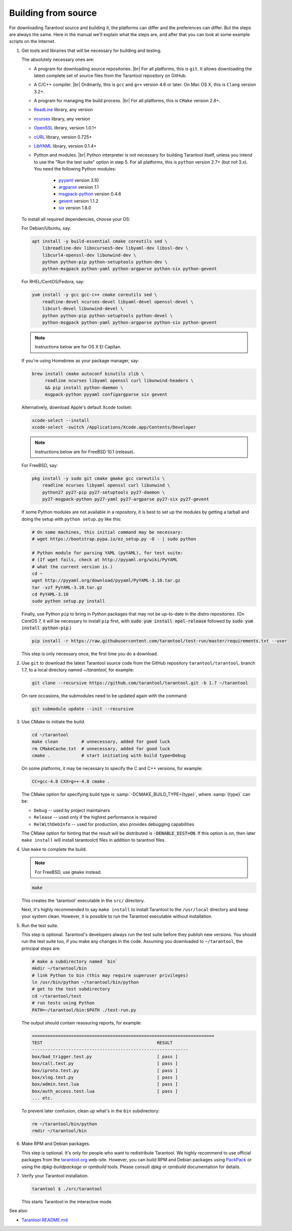 .. _building_from_source:

-------------------------------------------------------------------------------
                             Building from source
-------------------------------------------------------------------------------

For downloading Tarantool source and building it, the platforms can differ and the
preferences can differ. But the steps are always the same. Here in the manual we'll
explain what the steps are, and after that you can look at some example scripts
on the Internet.

1. Get tools and libraries that will be necessary for building
   and testing.

   The absolutely necessary ones are:

   * A program for downloading source repositories. |br|
     For all platforms, this is ``git``. It allows downloading the latest
     complete set of source files from the Tarantool repository on GitHub.

   * A C/C++ compiler. |br| Ordinarily, this is ``gcc`` and ``g++`` version
     4.6 or later. On Mac OS X, this is ``Clang`` version 3.2+.

   * A program for managing the build process. |br| For all platforms, this is
     ``CMake`` version 2.8+.

   * `ReadLine <http://www.gnu.org/software/readline/>`_ library, any version
   * `ncurses <https://www.gnu.org/software/ncurses/>`_ library, any version
   * `OpenSSL <https://www.openssl.org>`_ library, version 1.0.1+
   * `cURL <https://curl.haxx.se/>`_ library, version 0.725+
   * `LibYAML <http://pyyaml.org/wiki/LibYAML>`_ library, version 0.1.4+

   * Python and modules. |br| Python interpreter is not necessary for building
     Tarantool itself, unless you intend to use the "Run the test suite"
     option in step 5. For all platforms, this is ``python`` version 2.7+
     (but not 3.x). You need the following Python modules:
      + `pyyaml <https://pypi.python.org/pypi/PyYAML>`_ version 3.10
      + `argparse <https://pypi.python.org/pypi/argparse>`_ version 1.1
      + `msgpack-python <https://pypi.python.org/pypi/msgpack-python>`_ version 0.4.6
      + `gevent <https://pypi.python.org/pypi/gevent>`_ version 1.1.2
      + `six <https://pypi.python.org/pypi/six>`_ version 1.8.0

   To install all required dependencies, choose your OS:

   .. container:: b-block-wrapper_doc

       .. container:: b-doc_catalog
           :name: cat-1

           .. raw:: html

               <ul class="b-tab_switcher">
                   <li class="b-tab_switcher-item">
                       <a href="#os-1-1" class="b-tab_switcher-item-url p-active">Debian/Ubuntu</a>
                   </li>
                   <li class="b-tab_switcher-item">
                       <a href="#os-1-2" class="b-tab_switcher-item-url">RHEL/CentOS/Fedora</a>
                   </li>
                   <li class="b-tab_switcher-item">
                       <a href="#os-1-3" class="b-tab_switcher-item-url">Mac OS X</a>
                   </li>
                   <li class="b-tab_switcher-item">
                       <a href="#os-1-4" class="b-tab_switcher-item-url">FreeBSD</a>
                   </li>
               </ul>

       .. container:: b-documentation_tab_content
           :name: cat-1-content

           .. container:: b-documentation_tab
               :name: os-1-1

               For Debian/Ubuntu, say:

               .. code-block:: console

                 apt install -y build-essential cmake coreutils sed \
                     libreadline-dev libncurses5-dev libyaml-dev libssl-dev \
                     libcurl4-openssl-dev libunwind-dev \
                     python python-pip python-setuptools python-dev \
                     python-msgpack python-yaml python-argparse python-six python-gevent

           .. container:: b-documentation_tab
               :name: os-1-2

               For RHEL/CentOS/Fedora, say:

               .. code-block:: console

                 yum install -y gcc gcc-c++ cmake coreutils sed \
                     readline-devel ncurses-devel libyaml-devel openssl-devel \
                     libcurl-devel libunwind-devel \
                     python python-pip python-setuptools python-devel \
                     python-msgpack python-yaml python-argparse python-six python-gevent

           .. container:: b-documentation_tab
               :name: os-1-3

               .. NOTE::

                 Instructions below are for OS X El Capitan.

               If you're using Homebrew as your package manager, say:

               .. code-block:: console

                 brew install cmake autoconf binutils zlib \
                      readline ncurses libyaml openssl curl libunwind-headers \
                      && pip install python-daemon \
                      msgpack-python pyyaml configargparse six gevent

               Alternatively, download Apple's default Xcode toolset:

               .. code-block:: console

                 xcode-select --install
                 xcode-select -switch /Applications/Xcode.app/Contents/Developer

           .. container:: b-documentation_tab
               :name: os-1-4

               .. NOTE::

                 Instructions below are for FreeBSD 10.1 (release).

               For FreeBSD, say:

               .. code-block:: console

                 pkg install -y sudo git cmake gmake gcc coreutils \
                     readline ncurses libyaml openssl curl libunwind \
                     python27 py27-pip py27-setuptools py27-daemon \
                     py27-msgpack-python py27-yaml py27-argparse py27-six py27-gevent

   If some Python modules are not available in a repository,
   it is best to set up the modules by getting a tarball and
   doing the setup with ``python setup.py`` like this:

   .. code-block:: console

     # On some machines, this initial command may be necessary:
     # wget https://bootstrap.pypa.io/ez_setup.py -O - | sudo python

     # Python module for parsing YAML (pyYAML), for test suite:
     # (If wget fails, check at http://pyyaml.org/wiki/PyYAML
     # what the current version is.)
     cd ~
     wget http://pyyaml.org/download/pyyaml/PyYAML-3.10.tar.gz
     tar -xzf PyYAML-3.10.tar.gz
     cd PyYAML-3.10
     sudo python setup.py install

   Finally, use Python ``pip`` to bring in Python packages
   that may not be up-to-date in the distro repositories.
   (On CentOS 7, it will be necessary to install ``pip`` first,
   with :code:`sudo yum install epel-release` followed by
   :code:`sudo yum install python-pip`.)

   .. code-block:: console

     pip install -r https://raw.githubusercontent.com/tarantool/test-run/master/requirements.txt --user

   This step is only necessary once, the first time you do a download.

2. Use ``git`` to download the latest Tarantool source code from the
   GitHub repository ``tarantool/tarantool``, branch 1.7, to a
   local directory named `~/tarantool`, for example:

   .. code-block:: console

     git clone --recursive https://github.com/tarantool/tarantool.git -b 1.7 ~/tarantool

   On rare occasions, the submodules need to be updated again with the
   command:

   .. code-block:: console

     git submodule update --init --recursive

3. Use CMake to initiate the build.

   .. code-block:: console

     cd ~/tarantool
     make clean         # unnecessary, added for good luck
     rm CMakeCache.txt  # unnecessary, added for good luck
     cmake .            # start initiating with build type=Debug

   On some platforms, it may be necessary to specify the C and C++ versions,
   for example:

   .. code-block:: console

     CC=gcc-4.8 CXX=g++-4.8 cmake .

   The CMake option for specifying build type is :samp:`-DCMAKE_BUILD_TYPE={type}`,
   where :samp:`{type}` can be:

   * ``Debug`` -- used by project maintainers
   * ``Release`` -- used only if the highest performance is required
   * ``RelWithDebInfo`` -- used for production, also provides debugging capabilities

   The CMake option for hinting that the result will be distributed is
   :code:`-DENABLE_DIST=ON`. If this option is on, then later ``make install``
   will install tarantoolctl files in addition to tarantool files.

4. Use ``make`` to complete the build.

   .. NOTE::

     For FreeBSD, use ``gmake`` instead.

   .. code-block:: console

     make

   This creates the 'tarantool' executable in the ``src/`` directory.

   Next, it's highly recommended to say ``make install`` to install Tarantool to
   the ``/usr/local`` directory and keep your system clean. However, it is
   possible to run the Tarantool executable without installation.

5. Run the test suite.

   This step is optional. Tarantool's developers always run the test suite
   before they publish new versions. You should run the test suite too, if you
   make any changes in the code. Assuming you downloaded to ``~/tarantool``, the
   principal steps are:

   .. code-block:: console

     # make a subdirectory named `bin`
     mkdir ~/tarantool/bin
     # link Python to bin (this may require superuser privileges)
     ln /usr/bin/python ~/tarantool/bin/python
     # get to the test subdirectory
     cd ~/tarantool/test
     # run tests using Python
     PATH=~/tarantool/bin:$PATH ./test-run.py

   The output should contain reassuring reports, for example:

   .. code-block:: bash

     ======================================================================
     TEST                                            RESULT
     ------------------------------------------------------------
     box/bad_trigger.test.py                         [ pass ]
     box/call.test.py                                [ pass ]
     box/iproto.test.py                              [ pass ]
     box/xlog.test.py                                [ pass ]
     box/admin.test.lua                              [ pass ]
     box/auth_access.test.lua                        [ pass ]
     ... etc.

   To prevent later confusion, clean up what's in the ``bin`` subdirectory:

   .. code-block:: console

     rm ~/tarantool/bin/python
     rmdir ~/tarantool/bin

6. Make RPM and Debian packages.

   This step is optional. It's only for people who want to redistribute
   Tarantool. We highly recommend to use official packages from the
   `tarantool.org <https://tarantool.org/download.html>`_ web-site.
   However, you can build RPM and Debian packages using
   `PackPack <https://github.com/packpack/packpack>`_ or using the
   `dpkg-buildpackage` or `rpmbuild` tools. Please consult
   `dpkg` or `rpmbuild` documentation for details.

7. Verify your Tarantool installation.

   .. code-block:: console

     tarantool $ ./src/tarantool

   This starts Tarantool in the interactive mode.

See also:

* `Tarantool README.md <https://github.com/tarantool/tarantool/blob/1.7/README.md>`_
